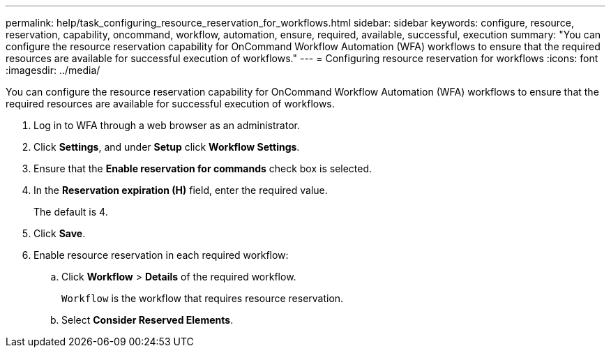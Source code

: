 ---
permalink: help/task_configuring_resource_reservation_for_workflows.html
sidebar: sidebar
keywords: configure, resource, reservation, capability, oncommand, workflow, automation, ensure, required, available, successful, execution
summary: "You can configure the resource reservation capability for OnCommand Workflow Automation (WFA) workflows to ensure that the required resources are available for successful execution of workflows."
---
= Configuring resource reservation for workflows
:icons: font
:imagesdir: ../media/

[.lead]
You can configure the resource reservation capability for OnCommand Workflow Automation (WFA) workflows to ensure that the required resources are available for successful execution of workflows.

. Log in to WFA through a web browser as an administrator.
. Click *Settings*, and under *Setup* click *Workflow Settings*.
. Ensure that the *Enable reservation for commands* check box is selected.
. In the *Reservation expiration (H)* field, enter the required value.
+
The default is 4.

. Click *Save*.
. Enable resource reservation in each required workflow:
 .. Click *Workflow* > *Details* of the required workflow.
+
`Workflow` is the workflow that requires resource reservation.

 .. Select *Consider Reserved Elements*.
